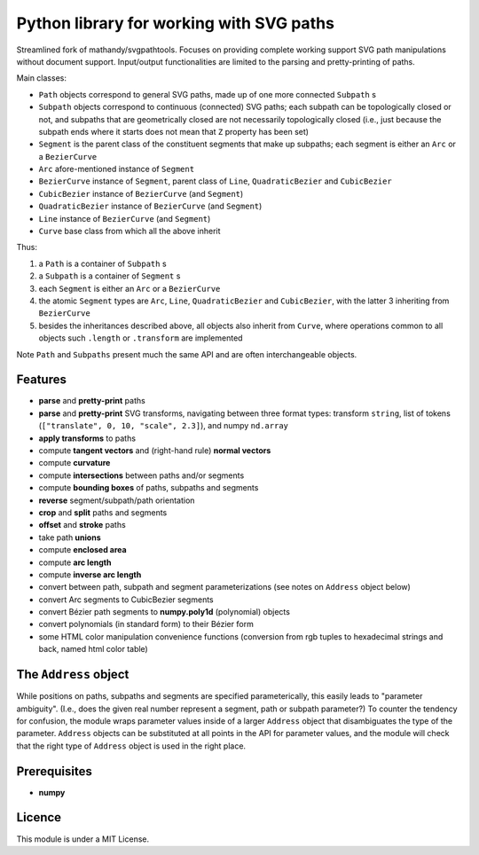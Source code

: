 Python library for working with SVG paths
=========================================

Streamlined fork of mathandy/svgpathtools. Focuses 
on providing complete working support SVG path manipulations
without document support. Input/output functionalities are
limited to the parsing and pretty-printing of paths.

Main classes:

- ``Path`` objects correspond to general SVG paths, made up of one more connected ``Subpath`` s
- ``Subpath`` objects correspond to continuous (connected) SVG paths; each subpath can be topologically closed or not, and subpaths that are geometrically closed are not necessarily topologically closed (i.e., just because the subpath ends  where it starts does not mean that ``Z`` property has been set)
- ``Segment`` is the parent class of the constituent segments that make up subpaths; each segment is either an ``Arc`` or a ``BezierCurve``
- ``Arc`` afore-mentioned instance of ``Segment``
- ``BezierCurve`` instance of ``Segment``, parent class of ``Line``, ``QuadraticBezier`` and ``CubicBezier``
- ``CubicBezier`` instance of ``BezierCurve`` (and ``Segment``)
- ``QuadraticBezier`` instance of ``BezierCurve`` (and ``Segment``)
- ``Line`` instance of ``BezierCurve`` (and ``Segment``)
- ``Curve`` base class from which all the above inherit

Thus: 

1. a ``Path`` is a container of ``Subpath`` s
2. a ``Subpath`` is a container of ``Segment`` s
3. each ``Segment`` is either an ``Arc`` or a ``BezierCurve``
4. the atomic ``Segment`` types are ``Arc``, ``Line``, ``QuadraticBezier`` and ``CubicBezier``, with the latter 3 inheriting from ``BezierCurve``
5. besides the inheritances described above, all objects also inherit from ``Curve``, where operations common to all objects such ``.length`` or ``.transform`` are implemented

Note ``Path`` and ``Subpaths`` present much the same API and
are often interchangeable objects.

Features
--------

-  **parse** and **pretty-print** paths
-  **parse** and **pretty-print** SVG transforms, navigating between three format types: transform ``string``, list of tokens (``["translate", 0, 10, "scale", 2.3]``), and numpy ``nd.array``
-  **apply transforms** to paths
-  compute **tangent vectors** and (right-hand rule) **normal vectors**
-  compute **curvature**
-  compute **intersections** between paths and/or segments
-  compute **bounding boxes** of paths, subpaths and segments
-  **reverse** segment/subpath/path orientation
-  **crop** and **split** paths and segments
-  **offset** and **stroke** paths
-  take path **unions**
-  compute **enclosed area**
-  compute **arc length**
-  compute **inverse arc length**
-  convert between path, subpath and segment parameterizations (see notes on ``Address`` object below)
-  convert Arc segments to CubicBezier segments
-  convert Bézier path segments to **numpy.poly1d** (polynomial) objects
-  convert polynomials (in standard form) to their Bézier form
-  some HTML color manipulation convenience functions (conversion from 
   rgb tuples to hexadecimal strings and back, named html color table)

The ``Address`` object
----------------------

While positions on paths, subpaths and segments are specified
parameterically, this easily leads to "parameter ambiguity".
(I.e., does the given real number represent a segment, path or subpath
parameter?) To counter the tendency for confusion, the module wraps parameter
values inside of a larger ``Address`` object that disambiguates the
type of the parameter. ``Address`` objects can be substituted at all 
points in the API for parameter values, and the module will check that the
right type of ``Address`` object is used in the right place.

Prerequisites
-------------

-  **numpy**

Licence
-------

This module is under a MIT License.

